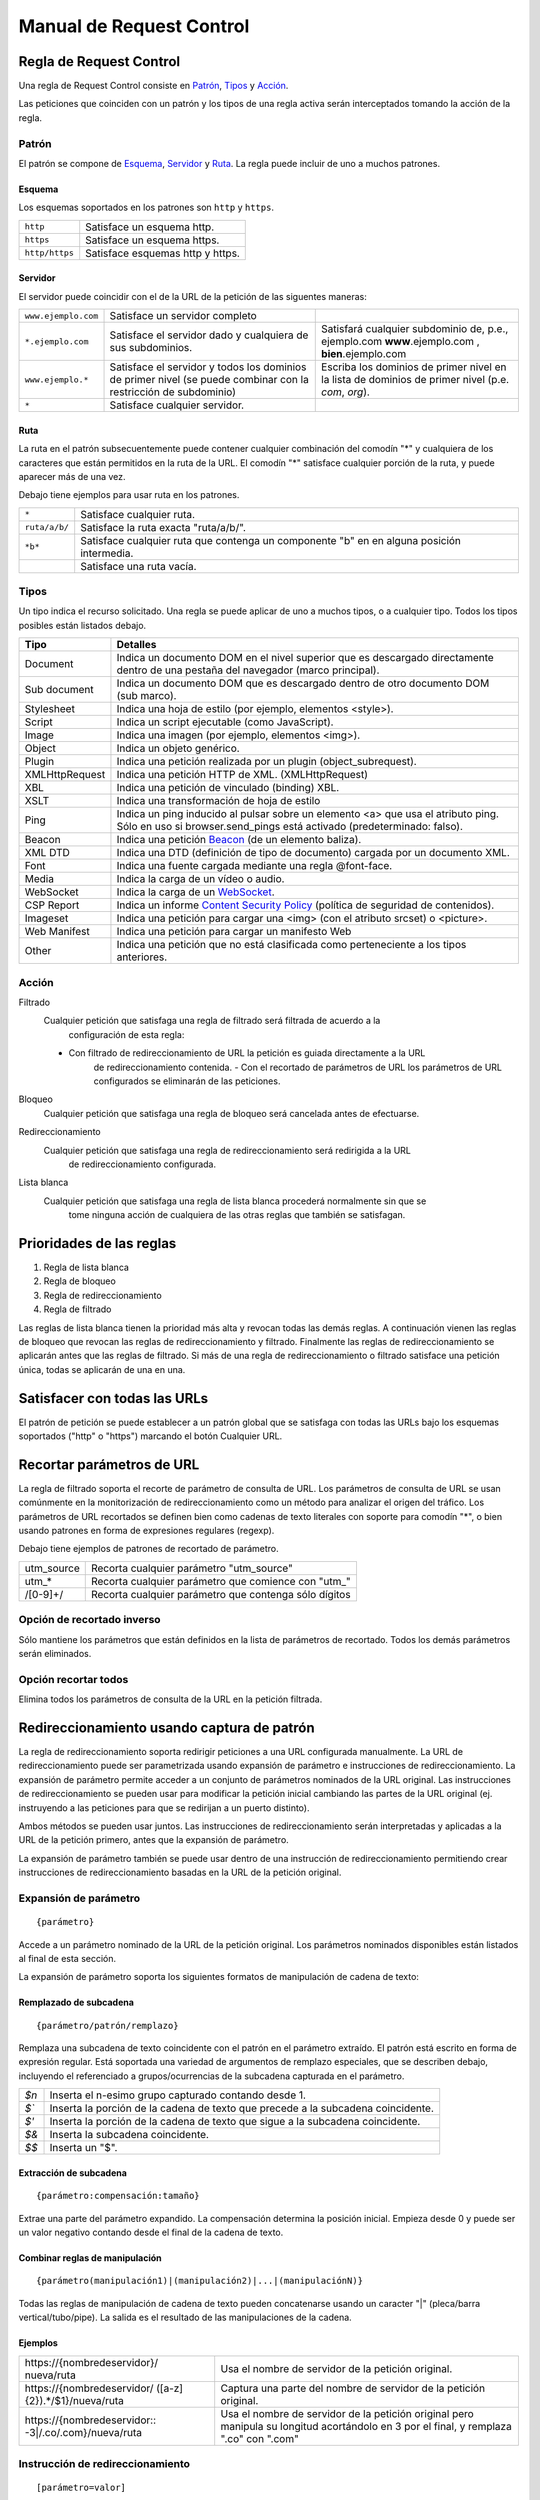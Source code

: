 Manual de Request Control
=========================

Regla de Request Control
------------------------

Una regla de Request Control consiste en `Patrón`_, `Tipos`_ y `Acción`_.

Las peticiones que coinciden con un patrón y los tipos de una regla activa
serán interceptados tomando la acción de la regla.

Patrón
~~~~~~

El patrón se compone de `Esquema`_, `Servidor`_ y `Ruta`_. La regla
puede incluir de uno a muchos patrones.

Esquema
^^^^^^^

Los esquemas soportados en los patrones son ``http`` y ``https``.

+----------------+------------------------------------+
| ``http``       | Satisface un esquema http.         |
+----------------+------------------------------------+
| ``https``      | Satisface un esquema https.        |
+----------------+------------------------------------+
| ``http/https`` | Satisface esquemas http y https.   |
+----------------+------------------------------------+

Servidor
^^^^^^^^

El servidor puede coincidir con el de la URL de la petición
de las siguentes maneras:

+-----------------------+-----------------------+-----------------------+
| ``www.ejemplo.com``   | Satisface un          |                       |
|                       | servidor completo     |                       |
+-----------------------+-----------------------+-----------------------+
| ``*.ejemplo.com``     | Satisface el          | Satisfará cualquier   |
|                       | servidor dado y       | subdominio de, p.e.,  |
|                       | cualquiera de sus     | ejemplo.com           |
|                       | subdominios.          | **www**.ejemplo.com , |
|                       |                       | **bien**.ejemplo.com  |
+-----------------------+-----------------------+-----------------------+
| ``www.ejemplo.*``     | Satisface el          | Escriba los dominios  |
|                       | servidor y todos los  | de primer nivel en la |
|                       | dominios de primer    | lista de dominios de  |
|                       | nivel (se puede       | primer nivel (p.e.    |
|                       | combinar con la       | *com*, *org*).        |
|                       | restricción de        |                       |
|                       | subdominio)           |                       |
+-----------------------+-----------------------+-----------------------+
| ``*``                 | Satisface cualquier   |                       |
|                       | servidor.             |                       |
+-----------------------+-----------------------+-----------------------+

Ruta
^^^^

La ruta en el patrón subsecuentemente puede contener cualquier combinación
del comodín "\*" y cualquiera de los caracteres que están permitidos en la
ruta de la URL. El comodín "\*" satisface cualquier porción de la ruta, y
puede aparecer más de una vez.

Debajo tiene ejemplos para usar ruta en los patrones.

+-----------------------------------+-----------------------------------+
| ``*``                             | Satisface cualquier ruta.         |
+-----------------------------------+-----------------------------------+
| ``ruta/a/b/``                     | Satisface la ruta exacta          |
|                                   | "ruta/a/b/".                      |
+-----------------------------------+-----------------------------------+
| ``*b*``                           | Satisface cualquier ruta que      |
|                                   | contenga un componente "b" en     |
|                                   | en alguna posición intermedia.    |
+-----------------------------------+-----------------------------------+
|                                   | Satisface una ruta vacía.         |
+-----------------------------------+-----------------------------------+

Tipos
~~~~~

Un tipo indica el recurso solicitado. Una regla se puede aplicar de
uno a muchos tipos, o a cualquier tipo. Todos los tipos posibles están
listados debajo.

+-----------------------------------+-----------------------------------+
| Tipo                              | Detalles                          |
+===================================+===================================+
| Document                          | Indica un documento DOM en el     |
|                                   | nivel superior que es descargado  |
|                                   | directamente dentro de una        |
|                                   | pestaña del navegador             |
|                                   | (marco principal).                |
+-----------------------------------+-----------------------------------+
| Sub document                      | Indica un documento DOM que es    |
|                                   | descargado dentro de otro         |
|                                   | documento DOM (sub marco).        |
+-----------------------------------+-----------------------------------+
| Stylesheet                        | Indica una hoja de estilo         |
|                                   | (por ejemplo, elementos <style>). |
+-----------------------------------+-----------------------------------+
| Script                            | Indica un script ejecutable       |
|                                   | (como JavaScript).                |
+-----------------------------------+-----------------------------------+
| Image                             | Indica una imagen                 |
|                                   | (por ejemplo, elementos <img>).   |
+-----------------------------------+-----------------------------------+
| Object                            | Indica un objeto genérico.        |
+-----------------------------------+-----------------------------------+
| Plugin                            | Indica una petición realizada por |
|                                   | un plugin (object_subrequest).    |
+-----------------------------------+-----------------------------------+
| XMLHttpRequest                    | Indica una petición HTTP de XML.  |
|                                   | (XMLHttpRequest)                  |
+-----------------------------------+-----------------------------------+
| XBL                               | Indica una petición de vinculado  |
|                                   | (binding) XBL.                    |
+-----------------------------------+-----------------------------------+
| XSLT                              | Indica una transformación de      |
|                                   | hoja de estilo                    |
+-----------------------------------+-----------------------------------+
| Ping                              | Indica un ping inducido al pulsar |
|                                   | sobre un elemento <a> que usa el  |
|                                   | atributo ping. Sólo en uso si     |
|                                   | browser.send_pings está activado  |
|                                   | (predeterminado: falso).          |
+-----------------------------------+-----------------------------------+
| Beacon                            | Indica una petición `Beacon`_     |
|                                   | (de un elemento baliza).          |
+-----------------------------------+-----------------------------------+
| XML DTD                           | Indica una DTD (definición de     |
|                                   | tipo de documento) cargada por    |
|                                   | un documento XML.                 |
+-----------------------------------+-----------------------------------+
| Font                              | Indica una fuente cargada         |
|                                   | mediante una regla @font-face.    |
+-----------------------------------+-----------------------------------+
| Media                             | Indica la carga de un vídeo o     |
|                                   | audio.                            |
+-----------------------------------+-----------------------------------+
| WebSocket                         | Indica la carga de un             |
|                                   | `WebSocket`_.                     |
+-----------------------------------+-----------------------------------+
| CSP Report                        | Indica un informe `Content        |
|                                   | Security Policy`_ (política de    |
|                                   | seguridad de contenidos).         |
+-----------------------------------+-----------------------------------+
| Imageset                          | Indica una petición para cargar   |
|                                   | una <img> (con el atributo        |
|                                   | srcset) o <picture>.              |
+-----------------------------------+-----------------------------------+
| Web Manifest                      | Indica una petición para cargar   |
|                                   | un manifesto Web                  |
+-----------------------------------+-----------------------------------+
| Other                             | Indica una petición que no está   |
|                                   | clasificada como perteneciente a  |
|                                   | los tipos anteriores.             |
+-----------------------------------+-----------------------------------+

Acción
~~~~~~

|image4| Filtrado
    Cualquier petición que satisfaga una regla de filtrado será filtrada de acuerdo a la
	configuración de esta regla:

    - Con filtrado de redireccionamiento de URL la petición es guiada directamente a la URL
	de redireccionamiento contenida.
	- Con el recortado de parámetros de URL los parámetros de URL configurados se eliminarán de
	las peticiones.

|image5| Bloqueo
    Cualquier petición que satisfaga una regla de bloqueo será cancelada antes de efectuarse.

|image6| Redireccionamiento
    Cualquier petición que satisfaga una regla de redireccionamiento será redirigida a la URL
	de redireccionamiento configurada.

|image7| Lista blanca
    Cualquier petición que satisfaga una regla de lista blanca procederá normalmente sin que se
	tome ninguna acción de cualquiera de las otras reglas que también se satisfagan.

Prioridades de las reglas
---------------

1. Regla de lista blanca
2. Regla de bloqueo
3. Regla de redireccionamiento
4. Regla de filtrado

Las reglas de lista blanca tienen la prioridad más alta y revocan todas
las demás reglas. A continuación vienen las reglas de bloqueo que revocan
las reglas de redireccionamiento y filtrado. Finalmente las reglas de
redireccionamiento se aplicarán antes que las reglas de filtrado. Si más
de una regla de redireccionamiento o filtrado satisface una petición
única, todas se aplicarán de una en una.

Satisfacer con todas las URLs
----------------------------

El patrón de petición se puede establecer a un patrón global que se satisfaga
con todas las URLs bajo los esquemas soportados ("http" o "https") marcando
el botón Cualquier URL.

Recortar parámetros de URL
--------------------------

La regla de filtrado soporta el recorte de parámetro de consulta de URL.
Los parámetros de consulta de URL se usan comúnmente en la monitorización
de redireccionamiento como un método para analizar el origen del tráfico.
Los parámetros de URL recortados se definen bien como cadenas de texto
literales con soporte para comodín "*", o bien usando patrones en forma
de expresiones regulares (regexp).

Debajo tiene ejemplos de patrones de recortado de parámetro.

+------------+---------------------------------------+
| utm_source | Recorta cualquier                     |
|            | parámetro "utm_source"                |
+------------+---------------------------------------+
| utm\_\*    | Recorta cualquier parámetro que       |
|            | comience con "utm\_"                  |
+------------+---------------------------------------+
| /[0-9]+/   | Recorta cualquier parámetro que       |
|            | contenga sólo dígitos                 |
+------------+---------------------------------------+

Opción de recortado inverso
~~~~~~~~~~~~~~~~~~~~~~~~~~~

Sólo mantiene los parámetros que están definidos en la lista de parámetros
de recortado. Todos los demás parámetros serán eliminados.

Opción recortar todos
~~~~~~~~~~~~~~~~~~~~~

Elimina todos los parámetros de consulta de la URL en la petición filtrada.

Redireccionamiento usando captura de patrón
-------------------------------------------

La regla de redireccionamiento soporta redirigir peticiones a una URL configurada manualmente. La
URL de redireccionamiento puede ser parametrizada usando expansión de parámetro e instrucciones
de redireccionamiento. La expansión de parámetro permite acceder a un conjunto de parámetros
nominados de la URL original. Las instrucciones de redireccionamiento se pueden usar para
modificar la petición inicial cambiando las partes de la URL original (ej. instruyendo a las
peticiones para que se redirijan a un puerto distinto).

Ambos métodos se pueden usar juntos. Las instrucciones de redireccionamiento serán interpretadas
y aplicadas a la URL de la petición primero, antes que la expansión de parámetro.

La expansión de parámetro también se puede usar dentro de una instrucción de redireccionamiento
permitiendo crear instrucciones de redireccionamiento basadas en la URL de la petición original.

Expansión de parámetro
~~~~~~~~~~~~~~~~~~~~~~

::

    {parámetro}

Accede a un parámetro nominado de la URL de la petición original. Los
parámetros nominados disponibles están listados al final de esta sección.
	
La expansión de parámetro soporta los siguientes formatos de manipulación
de cadena de texto:

Remplazado de subcadena
^^^^^^^^^^^^^^^^^^^^^^^

::

    {parámetro/patrón/remplazo}

Remplaza una subcadena de texto coincidente con el patrón en el
parámetro extraído. El patrón está escrito en forma de expresión regular.
Está soportada una variedad de argumentos de remplazo especiales, que se
describen debajo, incluyendo el referenciado a grupos/ocurrencias de la
subcadena capturada en el parámetro.

+-------+--------------------------------------------------------------+
| `$n`  | Inserta el n-esimo grupo capturado contando desde 1.         |
+-------+--------------------------------------------------------------+
| `$\`` | Inserta la porción de la cadena de texto que precede a la    |
|       | subcadena coincidente.                                       |
+-------+--------------------------------------------------------------+
| `$'`  | Inserta la porción de la cadena de texto que sigue a la      |
|       | subcadena coincidente.                                       |
+-------+--------------------------------------------------------------+
| `$&`  | Inserta la subcadena coincidente.                            |
+-------+--------------------------------------------------------------+
| `$$`  | Inserta un "$".                                              |
+-------+--------------------------------------------------------------+

Extracción de subcadena
^^^^^^^^^^^^^^^^^^^^^^^

::

    {parámetro:compensación:tamaño}

Extrae una parte del parámetro expandido. La compensación determina la
posición inicial. Empieza desde 0 y puede ser un valor negativo contando
desde el final de la cadena de texto.

Combinar reglas de manipulación
^^^^^^^^^^^^^^^^^^^^^^^^^^^^^^^

::

    {parámetro(manipulación1)|(manipulación2)|...|(manipulaciónN)}

Todas las reglas de manipulación de cadena de texto pueden
concatenarse usando un caracter "|" (pleca/barra vertical/tubo/pipe).
La salida es el resultado de las manipulaciones de la cadena.

Ejemplos
^^^^^^^^

+-------------------------------+---------------------------------------+
| \https://{nombredeservidor}/  | Usa el nombre de servidor de la       |
| nueva/ruta                    | petición original.                    |
+-------------------------------+---------------------------------------+
| \https://{nombredeservidor/   | Captura una parte del nombre de       |
| ([a-z]{2}).*/$1}/nueva/ruta   | servidor de la petición original.     |
+-------------------------------+---------------------------------------+
| \https://{nombredeservidor::  | Usa el nombre de servidor de la       |
| -3|/.co/.com}/nueva/ruta      | petición original pero manipula su    |
|                               | longitud acortándolo en 3 por el      |
|                               | final, y remplaza ".co" con ".com"    |
+-------------------------------+---------------------------------------+

Instrucción de redireccionamiento
~~~~~~~~~~~~~~~~~~~~~~~~~~~~~~~~~

::

    [parámetro=valor]

Remplaza una cierta parte de la petición original. Los parámetros nominados disponibles están
listados al final de esta sección.

El valor de una instrucción de redireccionamiento se puede parametrizar usando la expansión de
parámetro descrita anteriormente.

::

    [parámetro={parámetro<manipulaciones>}]

Ejemplos
^^^^^^^^

+----------------------------------------------+-----------------------------------------+
| [port=8080]                                  | Redirige la petición original al        |
|                                              | puerto 8080.                            |
+----------------------------------------------+-----------------------------------------+
| [port=8080][hostname=localhost]              | Redirige la petición original al        |
|                                              | puerto 8080 de localhost.               |
+----------------------------------------------+-----------------------------------------+
| [port=8080][hostname=localhost][hash={ruta}] | Redirige la petición original al        |
|                                              | puerto 8080 de localhost donde el hash  |
|                                              | es la ruta de la petición original.     |
+----------------------------------------------+-----------------------------------------+

Lista de parámetros nominados
~~~~~~~~~~~~~~~~~~~~~~~~~~~~~

Los nombres de los parámetros soportados y sus salidas de ejemplo están
listados en la tabla de debajo.

Dirección de ejemplo usada como entrada:

::

    https://www.ejemplo.com:8080/alguna/ruta?query=valor#hash

+------------------------+---------------------------------------------------------------+
| Nombre                 | Salida                                                        |
+========================+===============================================================+
| protocol (protocolo)   | ``https:``                                                    |
+------------------------+---------------------------------------------------------------+
| hostname               | ``www.ejemplo.com``                                           |
| (nombre del servidor)  |                                                               |
+------------------------+---------------------------------------------------------------+
| port (puerto)          | ``8080``                                                      |
+------------------------+---------------------------------------------------------------+
| pathname (ruta)        | ``/alguna/ruta``                                              |
+------------------------+---------------------------------------------------------------+
| search (búsqueda)      | ``?query=valor``                                              |
+------------------------+---------------------------------------------------------------+
| hash (identificador)   | ``#hash``                                                     |
+------------------------+---------------------------------------------------------------+
| host (servidor)        | ``www.ejemplo.com:8080``                                      |
+------------------------+---------------------------------------------------------------+
| origin (origen)        | ``https://www.ejemplo.com:8080``                              |
+------------------------+---------------------------------------------------------------+
| href (referencia html) | ``https://www.ejemplo.com:8080/alguna/ruta?query=valor#hash`` |
+------------------------+---------------------------------------------------------------+

Esta página de manual está elaborada sobre el material de los siguientes
documentos del wiki de MDN, y está licenciada bajo `CC-BY-SA 2.5`_.

1. `Match patterns`_ por `Mozilla Contributors`_
   licenciado bajo   `CC-BY-SA 2.5`_.
2. `webRequest.ResourceType`_ por `Mozilla
   Contributors <https://developer.mozilla.org/en-US/Add-ons/WebExtensions/API/webRequest/ResourceType$history>`__
   licenciado bajo `CC-BY-SA 2.5`_.
3. `URL`_ por `Mozilla
   Contributors <https://developer.mozilla.org/en-US/docs/Web/API/URL$history>`__
   licenciado bajo `CC-BY-SA 2.5`_.
4. `nsIContentPolicy`_ por `Mozilla
   Contributors <https://developer.mozilla.org/en-US/docs/Mozilla/Tech/XPCOM/Reference/Interface/nsIContentPolicy$history>`__
   licenciado bajo `CC-BY-SA 2.5`_.

.. _Beacon: https://developer.mozilla.org/en-US/docs/Web/API/Beacon_API
.. _WebSocket: https://developer.mozilla.org/en-US/docs/Web/API/WebSockets_API
.. _Content Security Policy: https://developer.mozilla.org/en-US/docs/Web/HTTP/CSP
.. _CC-BY-SA 2.5: http://creativecommons.org/licenses/by-sa/2.5/
.. _Match patterns: https://developer.mozilla.org/en-US/Add-ons/WebExtensions/Match_patterns
.. _Mozilla Contributors: https://developer.mozilla.org/en-US/Add-ons/WebExtensions/Match_patterns$history
.. _webRequest.ResourceType: https://developer.mozilla.org/en-US/Add-ons/WebExtensions/API/webRequest/ResourceType
.. _URL: https://developer.mozilla.org/en-US/docs/Web/API/URL
.. _nsIContentPolicy: https://developer.mozilla.org/en-US/docs/Mozilla/Tech/XPCOM/Reference/Interface/nsIContentPolicy

.. |image0| image:: /icons/icon-filter@19.png
.. |image1| image:: /icons/icon-block@19.png
.. |image2| image:: /icons/icon-redirect@19.png
.. |image3| image:: /icons/icon-whitelist@19.png
.. |image4| image:: /icons/icon-filter@19.png
.. |image5| image:: /icons/icon-block@19.png
.. |image6| image:: /icons/icon-redirect@19.png
.. |image7| image:: /icons/icon-whitelist@19.png
